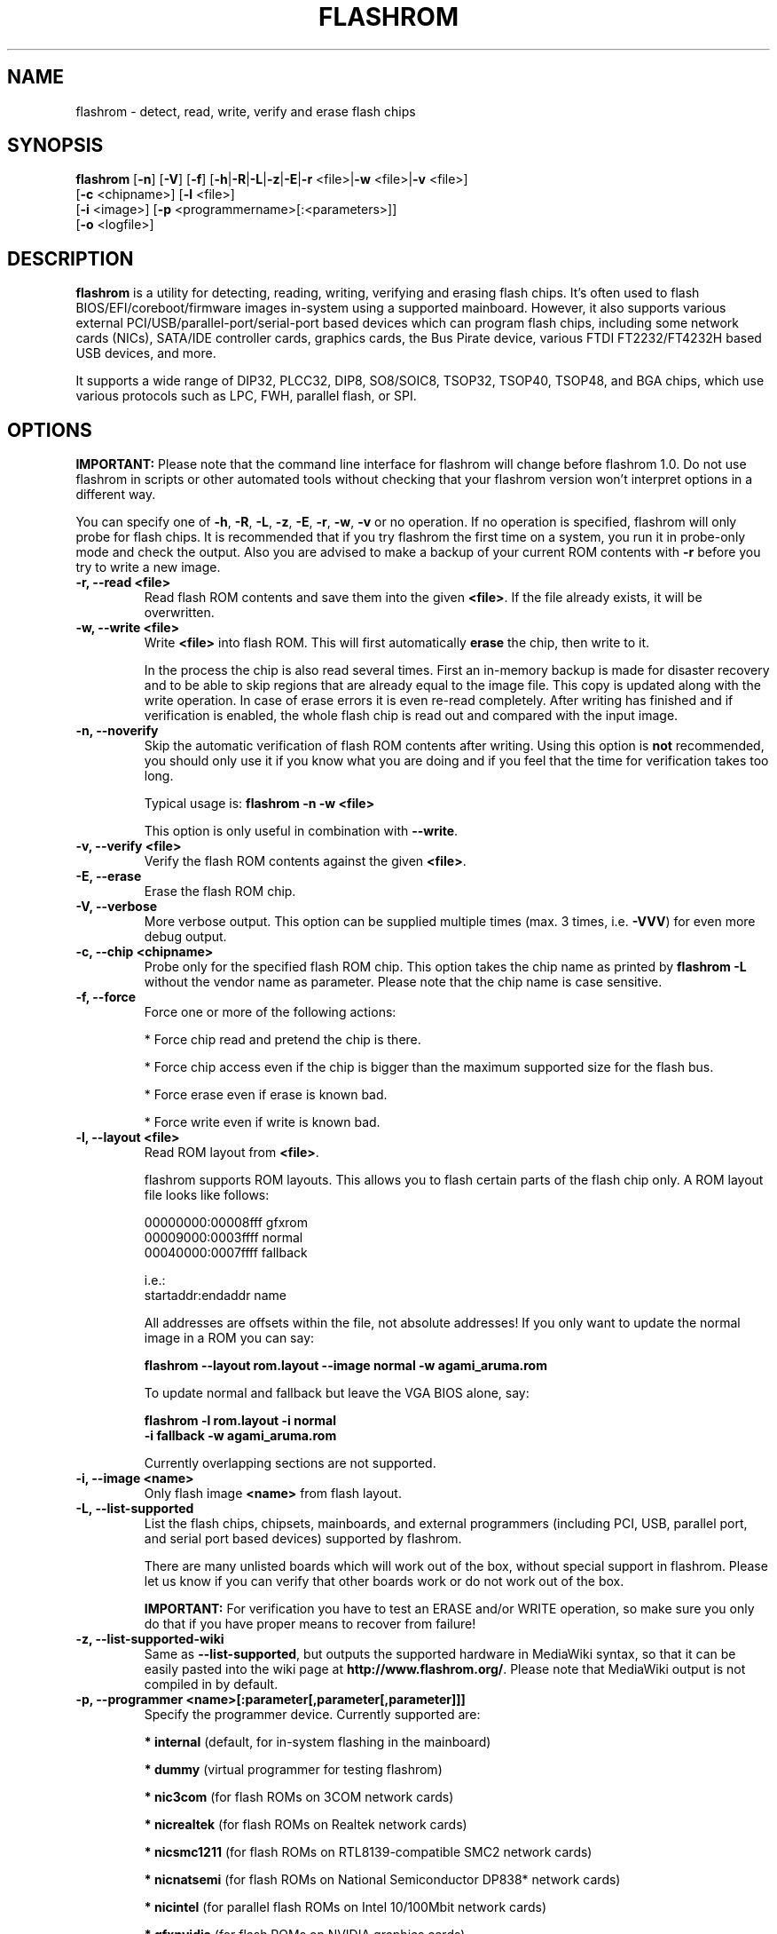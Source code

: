 .TH FLASHROM 8 "Feb 15, 2012"
.SH NAME
flashrom \- detect, read, write, verify and erase flash chips
.SH SYNOPSIS
.B flashrom \fR[\fB\-n\fR] [\fB\-V\fR] [\fB\-f\fR] [\fB\-h\fR|\fB\-R\fR|\
\fB\-L\fR|\fB\-z\fR|\fB\-E\fR|\fB\-r\fR <file>|\fB\-w\fR <file>|\
\fB\-v\fR <file>]
         [\fB\-c\fR <chipname>] \
[\fB\-l\fR <file>]
         [\fB\-i\fR <image>] [\fB\-p\fR <programmername>[:<parameters>]]
         [\fB-o\fR <logfile>]
.SH DESCRIPTION
.B flashrom
is a utility for detecting, reading, writing, verifying and erasing flash
chips. It's often used to flash BIOS/EFI/coreboot/firmware images in-system
using a supported mainboard. However, it also supports various external
PCI/USB/parallel-port/serial-port based devices which can program flash chips,
including some network cards (NICs), SATA/IDE controller cards, graphics cards,
the Bus Pirate device, various FTDI FT2232/FT4232H based USB devices, and more.
.PP
It supports a wide range of DIP32, PLCC32, DIP8, SO8/SOIC8, TSOP32, TSOP40,
TSOP48, and BGA chips, which use various protocols such as LPC, FWH,
parallel flash, or SPI.
.SH OPTIONS
.B IMPORTANT:
Please note that the command line interface for flashrom will change before
flashrom 1.0. Do not use flashrom in scripts or other automated tools without
checking that your flashrom version won't interpret options in a different way.
.PP
You can specify one of
.BR \-h ", " \-R ", " \-L ", " \-z ", " \-E ", " \-r ", " \-w ", " \-v
or no operation.
If no operation is specified, flashrom will only probe for flash chips. It is
recommended that if you try flashrom the first time on a system, you run it
in probe-only mode and check the output. Also you are advised to make a
backup of your current ROM contents with
.B \-r
before you try to write a new image.
.TP
.B "\-r, \-\-read <file>"
Read flash ROM contents and save them into the given
.BR <file> .
If the file already exists, it will be overwritten.
.TP
.B "\-w, \-\-write <file>"
Write
.B <file>
into flash ROM. This will first automatically
.B erase
the chip, then write to it.
.sp
In the process the chip is also read several times. First an in-memory backup
is made for disaster recovery and to be able to skip regions that are
already equal to the image file. This copy is updated along with the write
operation. In case of erase errors it is even re-read completely. After
writing has finished and if verification is enabled, the whole flash chip is
read out and compared with the input image.
.TP
.B "\-n, \-\-noverify"
Skip the automatic verification of flash ROM contents after writing. Using this
option is
.B not
recommended, you should only use it if you know what you are doing and if you
feel that the time for verification takes too long.
.sp
Typical usage is:
.B "flashrom \-n \-w <file>"
.sp
This option is only useful in combination with
.BR \-\-write .
.TP
.B "\-v, \-\-verify <file>"
Verify the flash ROM contents against the given
.BR <file> .
.TP
.B "\-E, \-\-erase"
Erase the flash ROM chip.
.TP
.B "\-V, \-\-verbose"
More verbose output. This option can be supplied multiple times
(max. 3 times, i.e.
.BR \-VVV )
for even more debug output.
.TP
.B "\-c, \-\-chip" <chipname>
Probe only for the specified flash ROM chip. This option takes the chip name as
printed by
.B "flashrom \-L"
without the vendor name as parameter. Please note that the chip name is
case sensitive.
.TP
.B "\-f, \-\-force"
Force one or more of the following actions:
.sp
* Force chip read and pretend the chip is there.
.sp
* Force chip access even if the chip is bigger than the maximum supported \
size for the flash bus.
.sp
* Force erase even if erase is known bad.
.sp
* Force write even if write is known bad.
.TP
.B "\-l, \-\-layout <file>"
Read ROM layout from
.BR <file> .
.sp
flashrom supports ROM layouts. This allows you to flash certain parts of
the flash chip only. A ROM layout file looks like follows:
.sp
  00000000:00008fff gfxrom
  00009000:0003ffff normal
  00040000:0007ffff fallback
.sp
  i.e.:
  startaddr:endaddr name
.sp
All addresses are offsets within the file, not absolute addresses!
If you only want to update the normal image in a ROM you can say:
.sp
.B "  flashrom \-\-layout rom.layout \-\-image normal \-w agami_aruma.rom"
.sp
To update normal and fallback but leave the VGA BIOS alone, say:
.sp
.B "  flashrom \-l rom.layout \-i normal \"
.br
.B "           \-i fallback \-w agami_aruma.rom"
.sp
Currently overlapping sections are not supported.
.TP
.B "\-i, \-\-image <name>"
Only flash image
.B <name>
from flash layout.
.TP
.B "\-L, \-\-list\-supported"
List the flash chips, chipsets, mainboards, and external programmers
(including PCI, USB, parallel port, and serial port based devices)
supported by flashrom.
.sp
There are many unlisted boards which will work out of the box, without
special support in flashrom. Please let us know if you can verify that
other boards work or do not work out of the box.
.sp
.B IMPORTANT:
For verification you have
to test an ERASE and/or WRITE operation, so make sure you only do that
if you have proper means to recover from failure!
.TP
.B "\-z, \-\-list\-supported-wiki"
Same as
.BR \-\-list\-supported ,
but outputs the supported hardware in MediaWiki syntax, so that it can be
easily pasted into the wiki page at
.BR http://www.flashrom.org/ .
Please note that MediaWiki output is not compiled in by default.
.TP
.B "\-p, \-\-programmer <name>[:parameter[,parameter[,parameter]]]"
Specify the programmer device. Currently supported are:
.sp
.BR "* internal" " (default, for in-system flashing in the mainboard)"
.sp
.BR "* dummy" " (virtual programmer for testing flashrom)"
.sp
.BR "* nic3com" " (for flash ROMs on 3COM network cards)"
.sp
.BR "* nicrealtek" " (for flash ROMs on Realtek network cards)"
.sp
.BR "* nicsmc1211" " (for flash ROMs on RTL8139-compatible SMC2 network cards)"
.sp
.BR "* nicnatsemi" " (for flash ROMs on National Semiconductor DP838* network \
cards)"
.sp
.BR "* nicintel" " (for parallel flash ROMs on Intel 10/100Mbit network cards)
.sp
.BR "* gfxnvidia" " (for flash ROMs on NVIDIA graphics cards)"
.sp
.BR "* drkaiser" " (for flash ROMs on Dr. Kaiser PC-Waechter PCI cards)"
.sp
.BR "* satasii" " (for flash ROMs on Silicon Image SATA/IDE controllers)"
.sp
.BR "* satamv" " (for flash ROMs on Marvell SATA controllers)"
.sp
.BR "* atahpt" " (for flash ROMs on Highpoint ATA/RAID controllers)"
.sp
.BR "* ft2232_spi" " (for SPI flash ROMs attached to an FT2232/FT4232H family \
based USB SPI programmer), including the DLP Design DLP-USB1232H, \
FTDI FT2232H Mini-Module, FTDI FT4232H Mini-Module, openbiosprog-spi, Amontec \
JTAGkey/JTAGkey-tiny/JTAGkey-2, Dangerous Prototypes Bus Blaster, \
Olimex ARM-USB-TINY/-H, Olimex ARM-USB-OCD/-H, TIAO/DIYGADGET USB
Multi-Protocol Adapter (TUMPA), and GOEPEL PicoTAP.
.sp
.BR "* serprog" " (for flash ROMs attached to a programmer speaking serprog), \
including AVR flasher by Urja Rannikko, AVR flasher by eightdot, \
Arduino Mega flasher by fritz, InSystemFlasher by Juhana Helovuo, and \
atmegaXXu2-flasher by Stefan Tauner."
.sp
.BR "* buspirate_spi" " (for SPI flash ROMs attached to a Bus Pirate)"
.sp
.BR "* dediprog" " (for SPI flash ROMs attached to a Dediprog SF100)"
.sp
.BR "* rayer_spi" " (for SPI flash ROMs attached to a RayeR parport "
or Xilinx DLC5 compatible cable)
.sp
.BR "* pony_spi" " (for SPI flash ROMs attached to a SI-Prog serial port "
bitbanging adapter)
.sp
.BR "* nicintel_spi" " (for SPI flash ROMs on Intel Gigabit network cards)"
.sp
.BR "* ogp_spi" " (for SPI flash ROMs on Open Graphics Project graphics card)"
.sp
.BR "* linux_spi" " (for SPI flash ROMs accessible via /dev/spidevX.Y on Linux)"
.sp
Some programmers have optional or mandatory parameters which are described
in detail in the
.B PROGRAMMER SPECIFIC INFO
section. Support for some programmers can be disabled at compile time.
.B "flashrom \-h"
lists all supported programmers.
.TP
.B "\-h, \-\-help"
Show a help text and exit.
.TP
.B "\-o, \-\-output <logfile>"
Save the full debug log to
.BR <logfile> .
If the file already exists, it will be overwritten. This is the recommended
way to gather logs from flashrom because they will be verbose even if the
on-screen messages are not verbose.
.TP
.B "\-R, \-\-version"
Show version information and exit.
.SH PROGRAMMER SPECIFIC INFO
Some programmer drivers accept further parameters to set programmer-specific
parameters. These parameters are separated from the programmer name by a
colon. While some programmers take arguments at fixed positions, other
programmers use a key/value interface in which the key and value is separated
by an equal sign and different pairs are separated by a comma or a colon.
.SS
.BR "internal " programmer
.TP
.B Board Enables
.sp
Some mainboards require to run mainboard specific code to enable flash erase
and write support (and probe support on old systems with parallel flash).
The mainboard brand and model (if it requires specific code) is usually
autodetected using one of the following mechanisms: If your system is
running coreboot, the mainboard type is determined from the coreboot table.
Otherwise, the mainboard is detected by examining the onboard PCI devices
and possibly DMI info. If PCI and DMI do not contain information to uniquely
identify the mainboard (which is the exception), or if you want to override
the detected mainboard model, you can specify the mainboard using the
.sp
.B "  flashrom \-p internal:mainboard=[<vendor>:]<board>"
syntax.
.sp
See the 'Known boards' or 'Known laptops' section in the output
of 'flashrom \-L' for a list of boards which require the specification of
the board name, if no coreboot table is found.
.sp
Some of these board-specific flash enabling functions (called
.BR "board enables" )
in flashrom have not yet been tested. If your mainboard is detected needing
an untested board enable function, a warning message is printed and the
board enable is not executed, because a wrong board enable function might
cause the system to behave erratically, as board enable functions touch the
low-level internals of a mainboard. Not executing a board enable function
(if one is needed) might cause detection or erasing failure. If your board
protects only part of the flash (commonly the top end, called boot block),
flashrom might encounter an error only after erasing the unprotected part,
so running without the board-enable function might be dangerous for erase
and write (which includes erase).
.sp
The suggested procedure for a mainboard with untested board specific code is
to first try to probe the ROM (just invoke flashrom and check that it
detects your flash chip type) without running the board enable code (i.e.
without any parameters). If it finds your chip, fine. Otherwise, retry
probing your chip with the board-enable code running, using
.sp
.B "  flashrom \-p internal:boardenable=force"
.sp
If your chip is still not detected, the board enable code seems to be broken
or the flash chip unsupported. Otherwise, make a backup of your current ROM
contents (using
.BR \-r )
and store it to a medium outside of your computer, like
a USB drive or a network share. If you needed to run the board enable code
already for probing, use it for reading too. Now you can try to write the
new image. You should enable the board enable code in any case now, as it
has been written because it is known that writing/erasing without the board
enable is going to fail. In any case (success or failure), please report to
the flashrom mailing list, see below.
.sp
.TP
.B Coreboot
.sp
On systems running coreboot, flashrom checks whether the desired image matches
your mainboard. This needs some special board ID to be present in the image.
If flashrom detects that the image you want to write and the current board
do not match, it will refuse to write the image unless you specify
.sp
.B "  flashrom \-p internal:boardmismatch=force"
.TP
.B ITE IT87 Super I/O
.sp
If your mainboard uses an ITE IT87 series Super I/O for LPC<->SPI flash bus
translation, flashrom should autodetect that configuration. If you want to
set the I/O base port of the IT87 series SPI controller manually instead of
using the value provided by the BIOS, use the
.sp
.B "  flashrom \-p internal:it87spiport=portnum"
.sp
syntax where
.B portnum
is the I/O port number (must be a multiple of 8). In the unlikely case
flashrom doesn't detect an active IT87 LPC<->SPI bridge, please send a bug
report so we can diagnose the problem.
.sp
.TP
.B Intel chipsets
.sp
If you have an Intel chipset with an ICH8 or later southbridge with SPI flash
attached, and if a valid descriptor was written to it (e.g. by the vendor), the
chipset provides an alternative way to access the flash chip(s) named
.BR "Hardware Sequencing" .
It is much simpler than the normal access method (called
.BR "Software Sequencing" "),"
but does not allow the software to choose the SPI commands to be sent.
You can use the
.sp
.B "  flashrom \-p internal:ich_spi_mode=value"
.sp
syntax where value can be
.BR auto ", " swseq " or " hwseq .
By default
.RB "(or when setting " ich_spi_mode=auto )
the module tries to use swseq and only activates hwseq if need be (e.g. if
important opcodes are inaccessible due to lockdown; or if more than one flash
chip is attached). The other options (swseq, hwseq) select the respective mode
(if possible).
.sp
ICH8 and later southbridges may also have locked address ranges of different
kinds if a valid descriptor was written to it. The flash address space is then
partitioned in multiple so called "Flash Regions" containing the host firmware,
the ME firmware and so on respectively. The flash descriptor can also specify up
to 5 so called "Protected Regions", which are freely chosen address ranges
independent from the aforementioned "Flash Regions". All of them can be write
and/or read protected individually. If flashrom detects such a lock it will
disable write support unless the user forces it with the
.sp
.B "  flashrom \-p internal:ich_spi_force=yes"
.sp
syntax. If this leads to erase or write accesses to the flash it would most
probably bring it into an inconsistent and unbootable state and we will not
provide any support in such a case.
.sp
If you have an Intel chipset with an ICH6 or later southbridge and if you want
to set specific IDSEL values for a non-default flash chip or an embedded
controller (EC), you can use the
.sp
.B "  flashrom \-p internal:fwh_idsel=value"
.sp
syntax where value is the 48-bit hexadecimal raw value to be written in the
IDSEL registers of the Intel southbridge. The upper 32 bits use one hex digit
each per 512 kB range between 0xffc00000 and 0xffffffff, and the lower 16 bits
use one hex digit each per 1024 kB range between 0xff400000 and 0xff7fffff.
The rightmost hex digit corresponds with the lowest address range. All address
ranges have a corresponding sister range 4 MB below with identical IDSEL
settings. The default value for ICH7 is given in the example below.
.sp
Example:
.B "flashrom \-p internal:fwh_idsel=0x001122334567"
.TP
.B Laptops
.sp
Using flashrom on laptops is dangerous and may easily make your hardware
unusable (see also the
.B BUGS
section). The embedded controller (EC) in these
machines often interacts badly with flashing.
.B http://www.flashrom.org/Laptops
has more information. For example the EC firmware sometimes resides on the same
flash chip as the host firmware. While flashrom tries to change the contents of
that memory the EC might need to fetch new instructions or data from it and
could stop working correctly. Probing for and reading from the chip may also
irritate your EC and cause fan failure, backlight failure, sudden poweroff, and
other nasty effects. flashrom will attempt to detect if it is running on a
laptop and abort immediately for safety reasons if it clearly identifies the
host computer as one. If you want to proceed anyway at your own risk, use
.sp
.B "  flashrom \-p internal:laptop=force_I_want_a_brick"
.sp
We will not help you if you force flashing on a laptop because this is a really
dumb idea.
.sp
You have been warned.
.sp
Currently we rely on the chassis type encoded in the DMI/SMBIOS data to detect
laptops. Some vendors did not implement those bits correctly or set them to
generic and/or dummy values. flashrom will then issue a warning and bail out
like above. In this case you can use
.sp
.B "  flashrom \-p internal:laptop=this_is_not_a_laptop"
.sp
to tell flashrom (at your own risk) that it does not running on a laptop.
.SS
.BR "dummy " programmer
The dummy programmer operates on a buffer in memory only. It provides a safe
and fast way to test various aspects of flashrom and is mainly used in
development and while debugging.
.sp
It is able to emulate some chips to a certain degree (basic
identify/read/erase/write operations work).
.sp
An optional parameter specifies the bus types it
should support. For that you have to use the
.sp
.B "  flashrom \-p dummy:bus=[type[+type[+type]]]"
.sp
syntax where
.B type
can be
.BR parallel ", " lpc ", " fwh ", " spi
in any order. If you specify bus without type, all buses will be disabled.
If you do not specify bus, all buses will be enabled.
.sp
Example:
.B "flashrom \-p dummy:bus=lpc+fwh"
.sp
The dummy programmer supports flash chip emulation for automated self-tests
without hardware access. If you want to emulate a flash chip, use the
.sp
.B "  flashrom \-p dummy:emulate=chip"
.sp
syntax where
.B chip
is one of the following chips (please specify only the chip name, not the
vendor):
.sp
.RB "* ST " M25P10.RES " SPI flash chip (RES, page write)"
.sp
.RB "* SST " SST25VF040.REMS " SPI flash chip (REMS, byte write)"
.sp
.RB "* SST " SST25VF032B " SPI flash chip (RDID, AAI write)"
.sp
.RB "* Macronix " MX25L6436 " SPI flash chip (RDID, SFDP)"
.sp
Example:
.B "flashrom -p dummy:emulate=SST25VF040.REMS"
.TP
.B Persistent images
.sp
If you use flash chip emulation, flash image persistence is available as well
by using the
.sp
.B "  flashrom \-p dummy:emulate=chip,image=image.rom"
.sp
syntax where
.B image.rom
is the file where the simulated chip contents are read on flashrom startup and
where the chip contents on flashrom shutdown are written to.
.sp
Example:
.B "flashrom -p dummy:emulate=M25P10.RES,image=dummy.bin"
.TP
.B SPI write chunk size
.sp
If you use SPI flash chip emulation for a chip which supports SPI page write
with the default opcode, you can set the maximum allowed write chunk size with
the
.sp
.B "  flashrom \-p dummy:emulate=chip,spi_write_256_chunksize=size"
.sp
syntax where
.B size
is the number of bytes (min. 1, max. 256).
.sp
Example:
.sp
.B "  flashrom -p dummy:emulate=M25P10.RES,spi_write_256_chunksize=5"
.TP
.B SPI blacklist
.sp
To simulate a programmer which refuses to send certain SPI commands to the
flash chip, you can specify a blacklist of SPI commands with the
.sp
.B "  flashrom -p dummy:spi_blacklist=commandlist"
.sp
syntax where commandlist is a list of two-digit hexadecimal representations of
SPI commands. If commandlist is e.g. 0302, flashrom will behave as if the SPI
controller refuses to run command 0x03 (READ) and command 0x02 (WRITE).
commandlist may be up to 512 characters (256 commands) long.
Implementation note: flashrom will detect an error during command execution.
.sp
.TP
.B SPI ignorelist
.sp
To simulate a flash chip which ignores (doesn't support) certain SPI commands,
you can specify an ignorelist of SPI commands with the
.sp
.B "  flashrom -p dummy:spi_ignorelist=commandlist"
.sp
syntax where commandlist is a list of two-digit hexadecimal representations of
SPI commands. If commandlist is e.g. 0302, the emulated flash chip will ignore
command 0x03 (READ) and command 0x02 (WRITE).  commandlist may be up to 512
characters (256 commands) long.
Implementation note: flashrom won't detect an error during command execution.
.sp
.TP
.B SPI status register
.sp
You can specify the initial content of the chip's status register with the
.sp
.B "  flashrom -p dummy:spi_status=content"
.sp
syntax where content is an 8-bit hexadecimal value.
.SS
.BR "nic3com" , " nicrealtek" , " nicsmc1211" , " nicnatsemi" , " nicintel\
" , " nicintel_spi" , " gfxnvidia" , " ogp_spi" , " drkaiser" , " satasii\
" , " satamv" ", and " atahpt " programmers
These programmers have an option to specify the PCI address of the card
your want to use, which must be specified if more than one card supported
by the selected programmer is installed in your system. The syntax is
.sp
.BR "  flashrom \-p xxxx:pci=bb:dd.f" ,
.sp
where
.B xxxx
is the name of the programmer
.B bb
is the PCI bus number,
.B dd
is the PCI device number, and
.B f
is the PCI function number of the desired device.
.sp
Example:
.B "flashrom \-p nic3com:pci=05:04.0"
.SS
.BR "ft2232_spi " programmer
An optional parameter specifies the controller
type and interface/port it should support. For that you have to use the
.sp
.B "  flashrom \-p ft2232_spi:type=model,port=interface"
.sp
syntax where
.B model
can be
.BR 2232H ", " 4232H ", " jtagkey ", " busblaster ", " openmoko ", " \
arm-usb-tiny ", " arm-usb-tiny-h ", " arm-usb-ocd ", " arm-usb-ocd-h \
", " tumpa ", or " picotap
and
.B interface
can be
.BR A ", or " B .
The default model is
.B 4232H
and the default interface is
.BR B .
.sp
All models supported by the ft2232_spi driver can configure the SPI clock rate by setting a divisor. The
expressible divisors are all even numbers between 2 and 2^17 (=131072) resulting in SPI clock frequencies of
6 MHz down to about 92 Hz for 12 MHz inputs. The default divisor is set to 2, but you can use another one by
specifying the optional
.B divisor
parameter with the
.sp
.B "  flashrom \-p ft2232_spi:divisor=div"
.sp
syntax.
.SS
.BR "serprog " programmer
A mandatory parameter specifies either a serial
device/baud combination or an IP/port combination for communication with the
programmer. In the device/baud combination, the device has to start with a
slash. For serial, you have to use the
.sp
.B "  flashrom \-p serprog:dev=/dev/device:baud"
.sp
syntax and for IP, you have to use
.sp
.B "  flashrom \-p serprog:ip=ipaddr:port"
.sp
instead. More information about serprog is available in
.B serprog-protocol.txt
in the source distribution.
.SS
.BR "buspirate_spi " programmer
A required
.B dev
parameter specifies the Bus Pirate device node and an optional
.B spispeed
parameter specifies the frequency of the SPI bus. The parameter
delimiter is a comma. Syntax is
.sp
.B "  flashrom \-p buspirate_spi:dev=/dev/device,spispeed=frequency"
.sp
where
.B frequency
can be
.BR 30k ", " 125k ", " 250k ", " 1M ", " 2M ", " 2.6M ", " 4M " or " 8M
(in Hz). The default is the maximum frequency of 8 MHz.
.SS
.BR "dediprog " programmer
An optional
.B voltage
parameter specifies the voltage the Dediprog should use. The default unit is
Volt if no unit is specified. You can use
.BR mV ", " milliVolt ", " V " or " Volt
as unit specifier. Syntax is
.sp
.B "  flashrom \-p dediprog:voltage=value"
.sp
where
.B value
can be
.BR 0V ", " 1.8V ", " 2.5V ", " 3.5V
or the equivalent in mV.
.SS
.BR "rayer_spi " programmer
The default I/O base address used for the parallel port is 0x378 and you can use
the optional
.B iobase
parameter to specify an alternate base I/O address with the
.sp
.B "  flashrom \-p rayer_spi:iobase=baseaddr"
.sp
syntax where
.B baseaddr
is base I/O port address of the parallel port, which must be a multiple of
four. Make sure to not forget the "0x" prefix for hexadecimal port addresses.
.sp
The default cable type is the RayeR cable. You can use the optional
.B type
parameter to specify the cable type with the
.sp
.B "  flashrom \-p rayer_spi:type=model"
.sp
syntax where
.B model
can be
.BR rayer " for the RayeR cable or " xilinx " for the Xilinx Parallel Cable III
(DLC 5).
.sp
More information about the RayeR hardware is available at
.BR "http://rayer.ic.cz/elektro/spipgm.htm " .
The schematic of the Xilinx DLC 5 was published at
.BR "http://www.xilinx.com/itp/xilinx4/data/docs/pac/appendixb.html " .
.SS
.BR "pony_spi " programmer
The serial port (like /dev/ttyS0, /dev/ttyUSB0 on Linux or COM3 on windows) is
specified using the mandatory
.B dev 
parameter. The adapter type is selectable between SI-Prog (used for
SPI devices with PonyProg 2000) or a custom made serial bitbanging programmer
named "serbang". The optional
.B type 
parameter accepts the values "si_prog" (default) or "serbang".
.sp
Information about the SI-Prog adapter can be found at
.BR "http://www.lancos.com/siprogsch.html " .
.sp
An example call to flashrom is
.sp
.B "  flashrom \-p pony_spi:dev=/dev/ttyS0,type=serbang"
.sp
Please note that while USB-to-serial adapters work under certain circumstances,
this slows down operation considerably.
.SS
.BR "ogp_spi " programmer
The flash ROM chip to access must be specified with the
.B rom
parameter.
.sp
.B "  flashrom \-p ogp_spi:rom=name"
.sp
Where
.B name
is either
.B cprom
or
.B s3
for the configuration ROM and 
.B bprom
or
.B bios
for the BIOS ROM. If more than one card supported by the ogp_spi programmer
is installed in your system, you have to specify the PCI address of the card
you want to use with the
.B pci=
parameter as explained in the
.B nic3com
section above.
.sp
More information about the hardware is available at
.BR http://wiki.opengraphics.org .
.SS
.BR "linux_spi " programmer
You have to specify the SPI controller to use with the
.sp
.B "  flashrom \-p linux_spi:dev=/dev/spidevX.Y"
.sp
syntax where
.B /dev/spidevX.Y
is the Linux device node for your SPI controller.
.sp
Please note that the linux_spi driver only works on Linux.
.SH EXAMPLES
To back up and update your BIOS, run
.sp
.B flashrom -p internal -r backup.rom -o backuplog.txt
.br
.B flashrom -p internal -w newbios.rom -o writelog.txt
.sp
Please make sure to copy backup.rom to some external media before you try
to write. That makes offline recovery easier.
.br
If writing fails and flashrom complains about the chip being in an unknown
state, you can try to restore the backup by running
.sp
.B flashrom -p internal -w backup.rom -o restorelog.txt
.sp
If you encounter any problems, please contact us and supply
backuplog.txt, writelog.txt and restorelog.txt. See section
.B BUGS
for contact info.
.SH EXIT STATUS
flashrom exits with 0 on success, 1 on most failures but with 2 if /dev/mem
(/dev/xsvc on Solaris) can not be opened and with 3 if a call to mmap() fails.
.SH REQUIREMENTS
flashrom needs different access permissions for different programmers.
.sp
.B internal
needs raw memory access, PCI configuration space access, raw I/O port
access (x86) and MSR access (x86).
.sp
.BR nic3com ", " nicrealtek ", " nicsmc1211 " and " nicnatsemi "
need PCI configuration space read access and raw I/O port access.
.sp
.B atahpt
needs PCI configuration space access and raw I/O port access.
.sp
.BR gfxnvidia " and " drkaiser
need PCI configuration space access and raw memory access.
.sp
.B rayer_spi
needs raw I/O port access.
.sp
.B satasii
needs PCI configuration space read access and raw memory access.
.sp
.B satamv
needs PCI configuration space read access, raw I/O port access and raw memory
access.
.sp
.B serprog
needs TCP access to the network or userspace access to a serial port.
.sp
.B buspirate_spi
needs userspace access to a serial port.
.sp
.BR dediprog " and " ft2232_spi
need access to the USB device via libusb.
.sp
.B dummy
needs no access permissions at all.
.sp
.BR internal ", " nic3com ", " nicrealtek ", " nicsmc1211 ", " nicnatsemi ", "
.BR gfxnvidia ", " drkaiser ", " satasii ", " satamv " and " atahpt
have to be run as superuser/root, and need additional raw access permission.
.sp
.BR serprog ", " buspirate_spi ", " dediprog " and " ft2232_spi
can be run as normal user on most operating systems if appropriate device
permissions are set.
.sp
.B ogp
needs PCI configuration space read access and raw memory access.
.sp
On OpenBSD, you can obtain raw access permission by setting
.B "securelevel=-1"
in
.B "/etc/rc.securelevel"
and rebooting, or rebooting into single user mode.
.SH BUGS
Please report any bugs to the flashrom mailing list at
.B "<flashrom@flashrom.org>"
.sp
We recommend to subscribe first at
.sp
.B "  http://www.flashrom.org/mailman/listinfo/flashrom"
.sp
Many of the developers communicate via the
.B "#flashrom"
IRC channel on
.BR chat.freenode.net .
You are welcome to join and ask questions, send us bug and success reports there
too. Please provide a way to contact you later (e.g. a mail address) and be
patient if there is no immediate reaction. Also, we provide a pastebin service
at
.B http://paste.flashrom.org
that is very useful when you want to share logs etc. without spamming the
channel.
.SS
.B Laptops
.sp
Using flashrom on laptops is dangerous and may easily make your hardware
unusable. flashrom will attempt to detect if it is running on a laptop and abort
immediately for safety reasons. Please see the detailed discussion of this topic
and associated flashrom options in the
.B Laptops
paragraph in the
.B internal programmer
subsection of the
.B PROGRAMMER SPECIFIC INFO
section.
.B "  http://www.flashrom.org/Laptops"
.SS
One-time programmable (OTP) memory and unique IDs
.sp
Some flash chips contain OTP memory often denoted as "security registers".
They usually have a capacity in the range of some bytes to a few hundred
bytes and can be used to give devices unique IDs etc. flashrom is not able
to read or write these memories and may therefore not be able to duplicate a
chip completely. For chip types known to include OTP memories a warning is
printed when they are detected.
.sp
Similar to OTP memories are unique, factory programmed, unforgeable IDs.
They are not modifiable by the user at all.
.SH LICENSE
.B flashrom
is covered by the GNU General Public License (GPL), version 2. Some files are
additionally available under the GPL (version 2, or any later version).
.SH COPYRIGHT
.br
Please see the individual files.
.SH AUTHORS
Andrew Morgan
.br
Carl-Daniel Hailfinger
.br
Claus Gindhart
.br
David Borg
.br
David Hendricks
.br
Dominik Geyer
.br
Eric Biederman
.br
Giampiero Giancipoli
.br
Helge Wagner
.br
Idwer Vollering
.br
Joe Bao
.br
Joerg Fischer
.br
Joshua Roys
.br
Luc Verhaegen
.br
Li-Ta Lo
.br
Mark Marshall
.br
Markus Boas
.br
Mattias Mattsson
.br
Michael Karcher
.br
Nikolay Petukhov
.br
Patrick Georgi
.br
Peter Lemenkov
.br
Peter Stuge
.br
Reinder E.N. de Haan
.br
Ronald G. Minnich
.br
Ronald Hoogenboom
.br
Sean Nelson
.br
Stefan Reinauer
.br
Stefan Tauner
.br
Stefan Wildemann
.br
Stephan Guilloux
.br
Steven James
.br
Uwe Hermann
.br
Wang Qingpei
.br
Yinghai Lu
.br
some others, please see the flashrom svn changelog for details.
.br
All authors can be reached via email at <flashrom@flashrom.org>.
.PP
This manual page was written by Uwe Hermann <uwe@hermann-uwe.de>,
Carl-Daniel Hailfinger and others.
It is licensed under the terms of the GNU GPL (version 2 or later).
